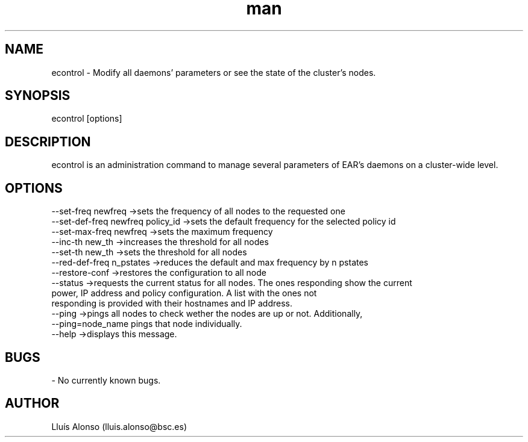 .\" Manpage for econtrol.
.TH man 1 "26 October 2018" "1.0" "econtrol man page"
.SH NAME
econtrol \- Modify all daemons' parameters or see the state of the cluster's nodes.
.SH SYNOPSIS
econtrol [options]

.SH DESCRIPTION

econtrol is an administration command to manage several parameters of EAR's daemons on a cluster-wide level.

.SH OPTIONS

        --set-freq      newfreq                 ->sets the frequency of all nodes to the requested one
        --set-def-freq  newfreq policy_id       ->sets the default frequency for the selected policy id
        --set-max-freq  newfreq                 ->sets the maximum frequency
        --inc-th        new_th                  ->increases the threshold for all nodes
        --set-th        new_th                  ->sets the threshold for all nodes
        --red-def-freq  n_pstates               ->reduces the default and max frequency by n pstates
        --restore-conf                          ->restores the configuration to all node
        --status                                ->requests the current status for all nodes. The ones responding show the current 
                                                    power, IP address and policy configuration. A list with the ones not
                                                    responding is provided with their hostnames and IP address.
        --ping                                  ->pings all nodes to check wether the nodes are up or not. Additionally,
                                                    --ping=node_name pings that node individually.
        --help                                  ->displays this message.

.SH BUGS
    - No currently known bugs.
.SH AUTHOR
Lluís Alonso (lluis.alonso@bsc.es)
